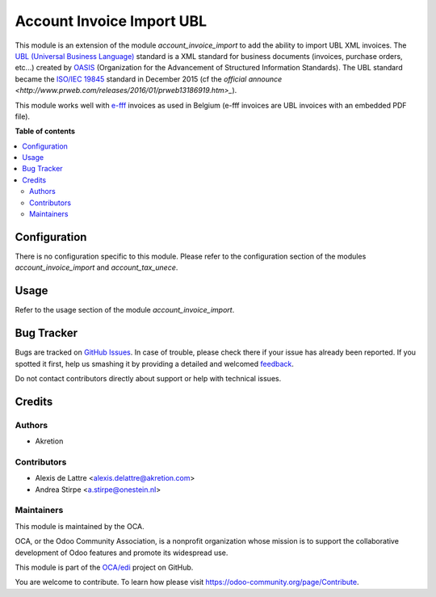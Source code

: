 ==========================
Account Invoice Import UBL
==========================

.. !!!!!!!!!!!!!!!!!!!!!!!!!!!!!!!!!!!!!!!!!!!!!!!!!!!!
   !! This file is generated by oca-gen-addon-readme !!
   !! changes will be overwritten.                   !!
   !!!!!!!!!!!!!!!!!!!!!!!!!!!!!!!!!!!!!!!!!!!!!!!!!!!!

.. |badge1| image:: https://img.shields.io/badge/maturity-Beta-yellow.png
    :target: https://odoo-community.org/page/development-status
    :alt: Beta
.. |badge2| image:: https://img.shields.io/badge/licence-AGPL--3-blue.png
    :target: http://www.gnu.org/licenses/agpl-3.0-standalone.html
    :alt: License: AGPL-3
.. |badge3| image:: https://img.shields.io/badge/github-OCA%2Fedi-lightgray.png?logo=github
    :target: https://github.com/OCA/edi/tree/14.0/account_invoice_import_ubl
    :alt: OCA/edi
.. |badge4| image:: https://img.shields.io/badge/weblate-Translate%20me-F47D42.png
    :target: https://translation.odoo-community.org/projects/edi-14-0/edi-14-0-account_invoice_import_ubl
    :alt: Translate me on Weblate
.. |badge5| image:: https://img.shields.io/badge/runbot-Try%20me-875A7B.png
    :target: https://runbot.odoo-community.org/runbot/226/14.0
    :alt: Try me on Runbot

|badge1| |badge2| |badge3| |badge4| |badge5| 

This module is an extension of the module *account_invoice_import* to add the ability to import UBL XML invoices.
The `UBL (Universal Business Language) <http://ubl.xml.org/>`_ standard is a XML standard for business documents
(invoices, purchase orders, etc...) created by `OASIS <https://en.wikipedia.org/wiki/OASIS_%28organization%29>`_
(Organization for the Advancement of Structured Information Standards). The UBL standard became the
`ISO/IEC 19845 <http://www.iso.org/iso/catalogue_detail.htm?csnumber=66370>`_ standard in December 2015 (cf the
`official announce <http://www.prweb.com/releases/2016/01/prweb13186919.htm>_`).

This module works well with `e-fff <http://www.e-fff.be/>`_ invoices as used in Belgium (e-fff invoices are UBL
invoices with an embedded PDF file).

**Table of contents**

.. contents::
   :local:

Configuration
=============

There is no configuration specific to this module. Please refer to the configuration section of the modules
*account_invoice_import* and *account_tax_unece*.

Usage
=====

Refer to the usage section of the module *account_invoice_import*.

Bug Tracker
===========

Bugs are tracked on `GitHub Issues <https://github.com/OCA/edi/issues>`_.
In case of trouble, please check there if your issue has already been reported.
If you spotted it first, help us smashing it by providing a detailed and welcomed
`feedback <https://github.com/OCA/edi/issues/new?body=module:%20account_invoice_import_ubl%0Aversion:%2014.0%0A%0A**Steps%20to%20reproduce**%0A-%20...%0A%0A**Current%20behavior**%0A%0A**Expected%20behavior**>`_.

Do not contact contributors directly about support or help with technical issues.

Credits
=======

Authors
~~~~~~~

* Akretion

Contributors
~~~~~~~~~~~~

* Alexis de Lattre <alexis.delattre@akretion.com>
* Andrea Stirpe <a.stirpe@onestein.nl>

Maintainers
~~~~~~~~~~~

This module is maintained by the OCA.

.. image:: https://odoo-community.org/logo.png
   :alt: Odoo Community Association
   :target: https://odoo-community.org

OCA, or the Odoo Community Association, is a nonprofit organization whose
mission is to support the collaborative development of Odoo features and
promote its widespread use.

This module is part of the `OCA/edi <https://github.com/OCA/edi/tree/14.0/account_invoice_import_ubl>`_ project on GitHub.

You are welcome to contribute. To learn how please visit https://odoo-community.org/page/Contribute.
